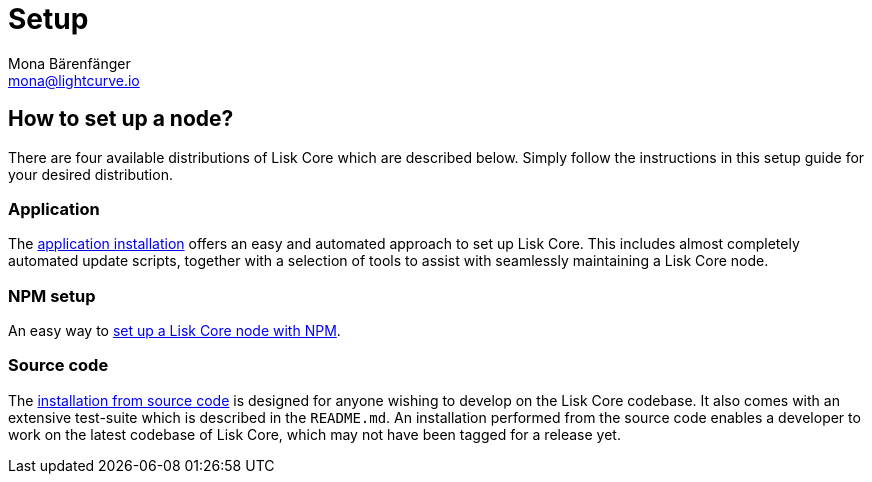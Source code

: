 = Setup
Mona Bärenfänger <mona@lightcurve.io>
:description: How to install and setup up a Lisk Core node.
// Settings
// External URLs
// Project URLs
:url_binary_installation: setup/application.adoc
:url_setup_npm: setup/npm.adoc
:url_docker: setup/docker.adoc
:url_source: setup/source.adoc




[[distributions]]
== How to set up a node?

There are four available distributions of Lisk Core which are described below.
Simply follow the instructions in this setup guide for your desired distribution.

=== Application

The  xref:{url_binary_installation}[application installation] offers an easy and automated approach to set up Lisk Core.
This includes almost completely automated update scripts, together with a selection of tools to assist with seamlessly maintaining a Lisk Core node.

=== NPM setup

An easy way to xref:{url_setup_npm}[set up a Lisk Core node with NPM].

////
=== Docker image

The xref:{url_docker}[Docker image] adds support for additional platforms upon which to run a Lisk node.
 This offers the possibility to containerize the node.
////
=== Source code

The xref:{url_source}[installation from source code] is designed for anyone wishing to develop on the Lisk Core codebase.
It also comes with an extensive test-suite which is described in the `README.md`.
An installation performed from the source code enables a developer to work on the latest codebase of Lisk Core, which may not have been tagged for a release yet.
